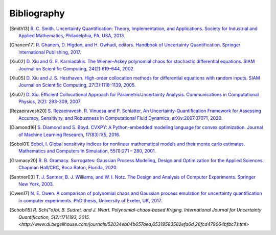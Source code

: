 ============
Bibliography
============

.. [Smith13] `R. C. Smith. Uncertainty Quantification: Theory, Implementation, and Applications. Society for Industrial and Applied Mathematics, Philadelphia, PA, USA, 2013. <https://rsmith.math.ncsu.edu/UQ_TIA/>`_

.. [Ghanem17] `R. Ghanem, D. Higdon, and H. Owhadi, editors. Handbook of Uncertainty Quantification. Springer International Publishing, 2017. <https://www.springer.com/gp/book/9783319123844>`_

.. [Xiu02] `D. Xiu and G. E. Karniadakis. The Wiener–Askey polynomial chaos for stochastic differential equations. SIAM Journal on Scientific Computing, 24(2):619–644, 2002. <https://epubs.siam.org/doi/10.1137/S1064827501387826>`_

.. [Xiu05] `D. Xiu and J. S. Hesthaven. High-order collocation methods for differential equations with random inputs. SIAM Journal on Scientific Computing, 27(3):1118–1139, 2005. <https://epubs.siam.org/doi/10.1137/040615201>`_

.. [Xiu07] `D. Xiu. Efficient Collocational Approach for ParametricUncertainty Analysis. Communications in Computational Physics, 2(2): 293-309, 2007 <http://citeseerx.ist.psu.edu/viewdoc/download?doi=10.1.1.324.2923&rep=rep1&type=pdf>`_

.. [Rezaeiravesh20] `S. Rezaeiravesh, R. Vinuesa and P. Schlatter, An Uncertainty-Quantification Framework for Assessing Accuracy, Sensitivity, and Robustness in Computational Fluid Dynamics, arXiv:2007.07071, 2020. <https://arxiv.org/abs/2007.07071>`_

.. [Diamond16] `S. Diamond and S. Boyd. CVXPY: A Python-embedded modeling language for convex optimization. Journal of Machine Learning Research, 17(83):1{5, 2016. <https://www.cvxpy.org/index.html>`_

.. [Sobol01] `Sobol, I. Global sensitivity indices for nonlinear mathematical models and their monte carlo estimates. Mathematics and Computers in Simulation, 55(1):271 – 280, 2001. <https://www.sciencedirect.com/science/article/abs/pii/S0378475400002706>`_

.. [Gramacy20] `R. B. Gramacy. Surrogates: Gaussian Process Modeling, Design and Optimization for the Applied Sciences. Chapman Hall/CRC, Boca Raton, Florida, 2020. <https://bookdown.org/rbg/surrogates/>`_

.. [Santner03] `T. J. Santner, B. J. Williams, and W. I. Notz. The Design and Analysis of Computer Experiments. Springer New York, 2003. <https://www.springer.com/gp/book/9781441929921>`_

.. [Owen17] `N. E. Owen. A comparison of polynomial chaos and Gaussian process emulation for uncertainty quantification in computer experiments. PhD thesis, University of Exeter, UK, 2017. <https://ore.exeter.ac.uk/repository/handle/10871/29296?show=full>`_

.. [Schobi15] `R. Sch{\"o}bi, B. Sudret, and J. Wiart. Polynomial-chaos-based Kriging. International Journal for Uncertainty Quantification, 5(2):171{193, 2015. <http://www.dl.begellhouse.com/journals/52034eb04b657aea,65319583582efa6d,26fcd479064bfbc7.html>`

